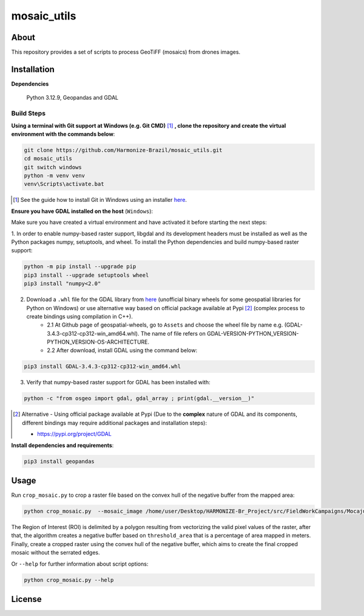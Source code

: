 =====================================
mosaic_utils 
=====================================


.. image:: https://img.shields.io/badge/License-GPLv3-green
        :target: https://github.com/Harmonize-Brazil/scripts_drone/blob/master/LICENSE
        :alt: Software License


.. image:: https://readthedocs.org/projects/scripts_drone/badge/?version=latest
        :target: https://scripts_drone.readthedocs.io/en/latest/
        :alt: Documentation Status


.. image:: https://img.shields.io/badge/lifecycle-experimental-orange.svg
        :target: https://www.tidyverse.org/lifecycle/#experimental
        :alt: Software Life Cycle


About
=====

This repository provides a set of scripts to process GeoTiFF (mosaics) from drones images. 

  
Installation
============

**Dependencies**

    Python 3.12.9, Geopandas and GDAL

Build Steps
-----------

**Using a terminal with Git support at Windows (e.g. Git CMD)** [#]_ **, clone the repository and create the virtual environment with the commands below**:

.. code-block:: shell

        git clone https://github.com/Harmonize-Brazil/mosaic_utils.git
        cd mosaic_utils
        git switch windows
        python -m venv venv
        venv\Scripts\activate.bat

.. [#] See the guide how to install Git in Windows using an installer `here <https://github.com/git-guides/install-git#install-git-on-windows>`_.


**Ensure you have GDAL installed on the host** (``Windows``):

Make sure you have created a virtual environment and have activated it before starting the next steps:

1. In order to enable numpy-based raster support, libgdal and its development headers must be installed as well as the Python packages numpy, setuptools, and wheel. 
To install the Python dependencies and build numpy-based raster support:

.. code-block:: shell

        python -m pip install --upgrade pip 
        pip3 install --upgrade setuptools wheel
        pip3 install "numpy<2.0"

2. Download a ``.whl`` file for the GDAL library from `here <https://github.com/cgohlke/geospatial-wheels/releases>`_ (unofficial binary wheels for some geospatial libraries for Python on Windows) or use alternative way based on official package available at Pypi [#]_ (complex process to create bindings using compilation in C++).
    * 2.1 At Github page of geospatial-wheels, go to ``Assets`` and choose the wheel file by name e.g. (GDAL-3.4.3-cp312-cp312-win_amd64.whl). The name of file refers on GDAL-VERSION-PYTHON_VERSION-PYTHON_VERSION-OS-ARCHITECTURE.    
    * 2.2 After download, install GDAL using the command below:

.. code-block:: shell

        pip3 install GDAL-3.4.3-cp312-cp312-win_amd64.whl

3. Verify that numpy-based raster support for GDAL has been installed with:

.. code-block:: shell

        python -c "from osgeo import gdal, gdal_array ; print(gdal.__version__)"



.. [#] Alternative - Using official package available at Pypi (Due to the **complex** nature of GDAL and its components, different bindings may require additional packages and installation steps):
                                                                                                                
   * https://pypi.org/project/GDAL
   


**Install dependencies and requirements**:

.. code-block:: shell

        pip3 install geopandas
    

Usage
============

Run ``crop_mosaic.py`` to crop a raster file based on the convex hull of the negative buffer from the mapped area:

.. code-block:: shell

    python crop_mosaic.py  --mosaic_image /home/user/Desktop/HARMONIZE-Br_Project/src/FieldWorkCampaigns/Mocajuba2023/EscolaOficina_20231107/Mosaic/EscolaOficina_7nov-orthophoto.tif --threshold_area 0.005
    

The Region of Interest (ROI) is delimited by a polygon resulting from vectorizing the valid pixel values ​​of the raster, after that, the algorithm creates a negative buffer
based on ``threshold_area`` that is a percentage of area mapped in meters. Finally, create a cropped raster using the convex hull of the negative buffer, which aims to 
create the final cropped mosaic without the serrated edges.

Or ``--help`` for further information about script options:

.. code-block:: shell

    python crop_mosaic.py --help


License
=======

.. admonition::
    Copyright (C) 2025 INPE/HARMONIZE.
